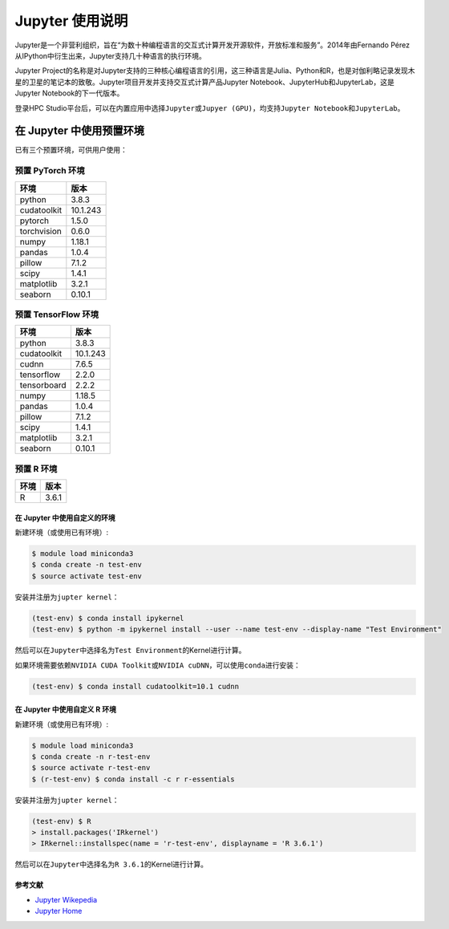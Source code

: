 ================
Jupyter 使用说明
================

Jupyter是一个非营利组织，旨在“为数十种编程语言的交互式计算开发开源软件，开放标准和服务”。2014年由Fernando
Pérez从IPython中衍生出来，Jupyter支持几十种语言的执行环境。

Jupyter
Project的名称是对Jupyter支持的三种核心编程语言的引用，这三种语言是Julia、Python和R，也是对伽利略记录发现木星的卫星的笔记本的致敬。Jupyter项目开发并支持交互式计算产品Jupyter
Notebook、JupyterHub和JupyterLab，这是Jupyter Notebook的下一代版本。

登录HPC
Studio平台后，可以在内置应用中选择\ ``Jupyter``\ 或\ ``Jupyer (GPU)``\ ，均支持\ ``Jupyter Notebook``\ 和\ ``JupyterLab``\ 。

在 Jupyter 中使用预置环境
=========================

已有三个预置环境，可供用户使用：

预置 PyTorch 环境
~~~~~~~~~~~~~~~~~

=========== ========
环境        版本
=========== ========
python      3.8.3
cudatoolkit 10.1.243
pytorch     1.5.0
torchvision 0.6.0
numpy       1.18.1
pandas      1.0.4
pillow      7.1.2
scipy       1.4.1
matplotlib  3.2.1
seaborn     0.10.1
=========== ========

预置 TensorFlow 环境
~~~~~~~~~~~~~~~~~~~~

=========== ========
环境        版本
=========== ========
python      3.8.3
cudatoolkit 10.1.243
cudnn       7.6.5
tensorflow  2.2.0
tensorboard 2.2.2
numpy       1.18.5
pandas      1.0.4
pillow      7.1.2
scipy       1.4.1
matplotlib  3.2.1
seaborn     0.10.1
=========== ========

预置 R 环境
~~~~~~~~~~~

==== =====
环境 版本
==== =====
R    3.6.1
==== =====

在 Jupyter 中使用自定义的环境
-----------------------------

新建环境（或使用已有环境）:

.. code:: shell

   $ module load miniconda3
   $ conda create -n test-env
   $ source activate test-env

安装并注册为\ ``jupter kernel``\ ：

.. code:: shell

   (test-env) $ conda install ipykernel
   (test-env) $ python -m ipykernel install --user --name test-env --display-name "Test Environment"

然后可以在\ ``Jupyter``\ 中选择名为\ ``Test Environment``\ 的Kernel进行计算。

如果环境需要依赖\ ``NVIDIA CUDA Toolkit``\ 或\ ``NVIDIA cuDNN``\ ，可以使用\ ``conda``\ 进行安装：

.. code:: shell

   (test-env) $ conda install cudatoolkit=10.1 cudnn

在 Jupyter 中使用自定义 R 环境
------------------------------

新建环境（或使用已有环境）:

.. code:: shell

   $ module load miniconda3
   $ conda create -n r-test-env
   $ source activate r-test-env
   $ (r-test-env) $ conda install -c r r-essentials

安装并注册为\ ``jupter kernel``\ ：

.. code:: shell

   (test-env) $ R
   > install.packages('IRkernel')
   > IRkernel::installspec(name = 'r-test-env', displayname = 'R 3.6.1')

然后可以在\ ``Jupyter``\ 中选择名为\ ``R 3.6.1``\ 的Kernel进行计算。

参考文献
--------

-  `Jupyter Wikepedia <https://zh.wikipedia.org/wiki/Jupyter>`__
-  `Jupyter Home <https://jupyter.org/>`__
